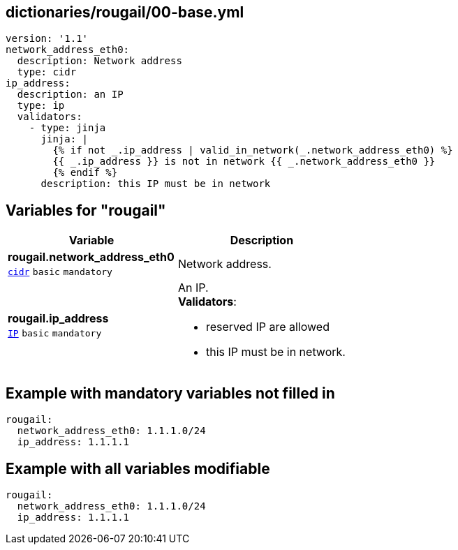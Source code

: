 == dictionaries/rougail/00-base.yml

[,yaml]
----
version: '1.1'
network_address_eth0:
  description: Network address
  type: cidr
ip_address:
  description: an IP
  type: ip
  validators:
    - type: jinja
      jinja: |
        {% if not _.ip_address | valid_in_network(_.network_address_eth0) %}
        {{ _.ip_address }} is not in network {{ _.network_address_eth0 }}
        {% endif %}
      description: this IP must be in network
----
== Variables for "rougail"

[cols="101a,101a",options="header"]
|====
| Variable                                                                                            | Description                                                                                         
| 
**rougail.network_address_eth0** +
`https://rougail.readthedocs.io/en/latest/variable.html#variables-types[cidr]` `basic` `mandatory`                                                                                                     | 
Network address.                                                                                                     
| 
**rougail.ip_address** +
`https://rougail.readthedocs.io/en/latest/variable.html#variables-types[IP]` `basic` `mandatory`                                                                                                     | 
An IP. +
**Validators**:

* reserved IP are allowed
* this IP must be in network.                                                                                                     
|====


== Example with mandatory variables not filled in

[,yaml]
----
rougail:
  network_address_eth0: 1.1.1.0/24
  ip_address: 1.1.1.1
----
== Example with all variables modifiable

[,yaml]
----
rougail:
  network_address_eth0: 1.1.1.0/24
  ip_address: 1.1.1.1
----
